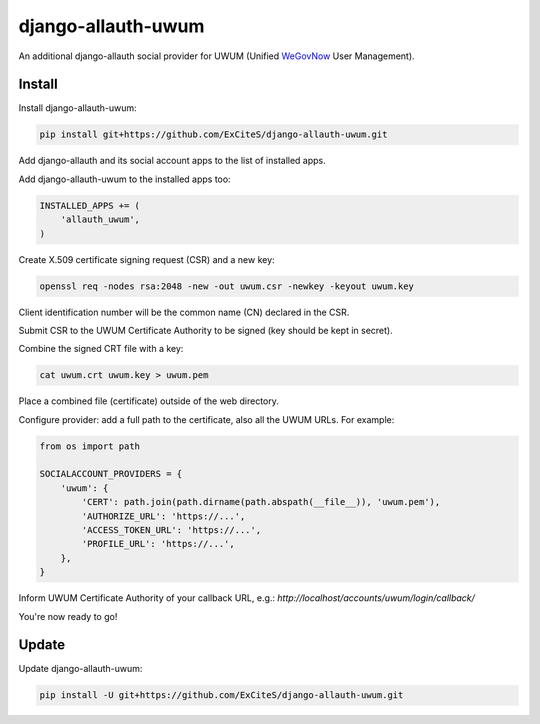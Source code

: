 django-allauth-uwum
===================

.. image:: https://travis-ci.org/ExCiteS/django-allauth-uwum.svg?branch=master
    :alt: Travis CI Build Status
    :target: https://travis-ci.org/ExCiteS/django-allauth-uwum

An additional django-allauth social provider for UWUM (Unified `WeGovNow <http://wegovnow.eu/>`_ User Management).

Install
-------

Install django-allauth-uwum:

.. code-block:: console

    pip install git+https://github.com/ExCiteS/django-allauth-uwum.git

Add django-allauth and its social account apps to the list of installed apps.

Add django-allauth-uwum to the installed apps too:

.. code-block:: python

    INSTALLED_APPS += (
        'allauth_uwum',
    )

Create X.509 certificate signing request (CSR) and a new key:

.. code-block:: console

    openssl req -nodes rsa:2048 -new -out uwum.csr -newkey -keyout uwum.key

Client identification number will be the common name (CN) declared in the CSR.

Submit CSR to the UWUM Certificate Authority to be signed (key should be kept in secret).

Combine the signed CRT file with a key:

.. code-block:: console

    cat uwum.crt uwum.key > uwum.pem

Place a combined file (certificate) outside of the web directory.

Configure provider: add a full path to the certificate, also all the UWUM URLs. For example:

.. code-block:: python

    from os import path

    SOCIALACCOUNT_PROVIDERS = {
        'uwum': {
            'CERT': path.join(path.dirname(path.abspath(__file__)), 'uwum.pem'),
            'AUTHORIZE_URL': 'https://...',
            'ACCESS_TOKEN_URL': 'https://...',
            'PROFILE_URL': 'https://...',
        },
    }

Inform UWUM Certificate Authority of your callback URL, e.g.: `http://localhost/accounts/uwum/login/callback/`

You're now ready to go!

Update
------

Update django-allauth-uwum:

.. code-block:: console

    pip install -U git+https://github.com/ExCiteS/django-allauth-uwum.git
